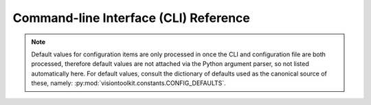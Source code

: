 

Command-line Interface (CLI) Reference
======================================

..  code-block:: console
    :caption: The VISION Toolkit program header

    .______________________________________________.
    |   _     _  _   ______  _  _______  _______   |
    |  (_)   (_)| | / _____)| |(_______)(_______)  |
    |   _     _ | |( (____  | | _     _  _     _   |
    |  | |   | || | \____ \ | || |   | || |   | |  |
    |   \ \ / / | | _____) )| || |___| || |   | |  |
    |    \___/  |_|(______/ |_| \_____/ |_|   |_|  |
    |   _______             _   _      _           |
    |  (_______)           | | | |    (_)   _      |
    |      _   ___    ___  | | | |  _  _  _| |_    |
    |     | | / _ \  / _ \ | | | |_/ )| |(_   _)   |
    |     | || |_| || |_| || | |  _ ( | |  | |_    |
    |     |_| \___/  \___/  \_)|_| \_)|_|   \__)   |
    .______________________________________________.


.. note::

   Default values for configuration items are only processed in once
   the CLI and configuration file are both processed, therefore default
   values are not attached via the Python argument parser, so not listed
   automatically here. For default values, consult the dictionary of
   defaults used as the canonical source of these, namely:
   :py:mod:`visiontoolkit.constants.CONFIG_DEFAULTS`.

.. argparse::
   :module: visiontoolkit
   :func: cli_parser
   :prog: visiontoolkit
